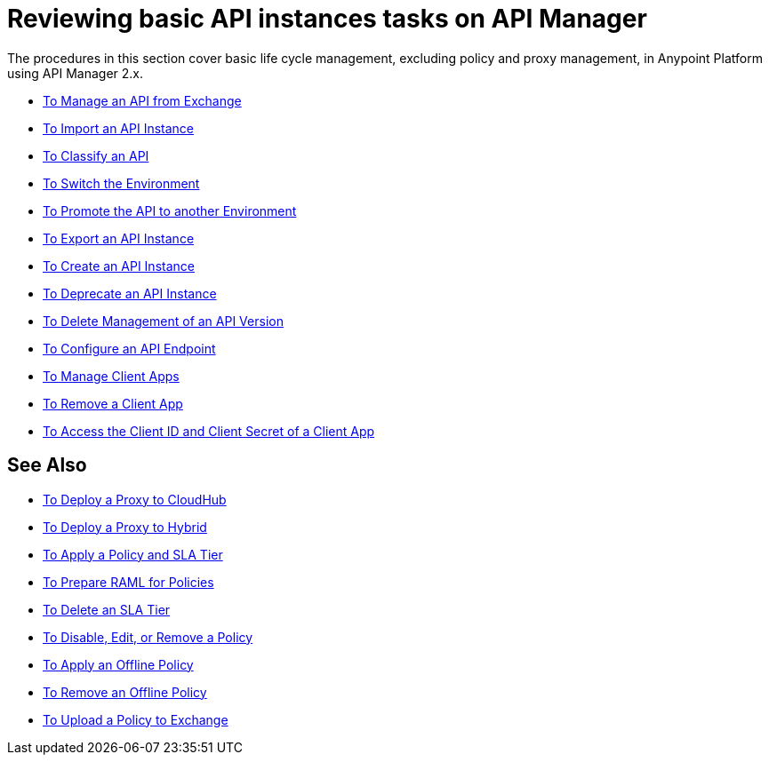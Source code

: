 = Reviewing basic API instances tasks on API Manager

The procedures in this section cover basic life cycle management, excluding policy and proxy management, in Anypoint Platform using API Manager 2.x.

* link:/api-manager/v/2.x/manage-exchange-api-task[To Manage an API from Exchange]
* link:/api-manager/v/2.x/import-api-task[To Import an API Instance]
* link:/api-manager/v/2.x/classify-api-task[To Classify an API]
* link:/api-manager/v/2.x/switch-environment-task[To Switch the Environment]
* link:/api-manager/v/2.x/promote-api-task[To Promote the API to another Environment]
* link:/api-manager/v/2.x/export-api-latest-task[To Export an API Instance]
* link:/api-manager/v/2.x/create-instance-task[To Create an API Instance]
* link:/api-manager/v/2.x/deprecate-api-latest-task[To Deprecate an API Instance]
* link:/api-manager/v/2.x/delete-api-task[To Delete Management of an API Version ]
* link:/api-manager/v/2.x/configure-api-task[To Configure an API Endpoint]
* link:/api-manager/v/2.x/manage-client-apps-latest-task[To Manage Client Apps]
* link:/api-manager/v/2.x/remove-client-app-latest-task[To Remove a Client App]
* link:/api-manager/v/2.x/access-client-app-id-task[To Access the Client ID and Client Secret of a Client App]

== See Also

* link:/api-manager/v/2.x/proxy-deploy-cloudhub-latest-task[To Deploy a Proxy to CloudHub]
* link:/api-manager/v/2.x/proxy-deploy-hybrid-latest-task[To Deploy a Proxy to Hybrid]
* link:/api-manager/v/2.x/tutorial-manage-an-api[To Apply a Policy and SLA Tier]
* link:/api-manager/v/2.x/prepare-raml-task[To Prepare RAML for Policies]
* link:/api-manager/v/2.x/delete-sla-tier-task[To Delete an SLA Tier]
* link:/api-manager/v/2.x/disable-edit-remove-task[To Disable, Edit, or Remove a Policy]
* link:/api-manager/v/2.x/offline-policy-task[To Apply an Offline Policy]
* link:/api-manager/v/2.x/offline-remove-task[To Remove an Offline Policy]
* link:/api-manager/v/2.x/upload-policy-exchange-task[To Upload a Policy to Exchange]
